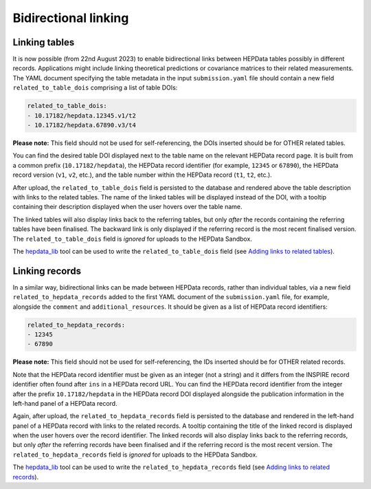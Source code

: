 Bidirectional linking
=====================

Linking tables
--------------

It is now possible (from 22nd August 2023) to enable bidirectional links between HEPData tables possibly in different
records.  Applications might include linking theoretical predictions or covariance matrices to their related
measurements.  The YAML document specifying the table metadata in the input ``submission.yaml`` file should contain a
new field ``related_to_table_dois`` comprising a list of table DOIs:

.. code-block:: yaml

   related_to_table_dois:
   - 10.17182/hepdata.12345.v1/t2
   - 10.17182/hepdata.67890.v3/t4

**Please note:** This field should not be used for self-referencing, the DOIs inserted should be for OTHER related tables.

You can find the desired table DOI displayed next to the table name on the relevant HEPData record page.  It is built
from a common prefix (``10.17182/hepdata``), the HEPData record identifier (for example, ``12345`` or ``67890``), the
HEPData record version (``v1``, ``v2``, etc.), and the table number within the HEPData record (``t1``, ``t2``, etc.).

After upload, the ``related_to_table_dois`` field is persisted to the database and rendered above the table description
with links to the related tables.  The name of the linked tables will be displayed instead of the DOI, with a tooltip
containing their description displayed when the user hovers over the table name.

The linked tables will also display links back to the referring tables, but only *after* the records containing the
referring tables have been finalised.  The backward link is only displayed if the referring record is the most
recent finalised version.  The ``related_to_table_dois`` field is *ignored* for uploads to the HEPData Sandbox.

The `hepdata_lib`_ tool can be used to write the ``related_to_table_dois`` field (see `Adding links to related tables
<https://hepdata-lib.readthedocs.io/en/latest/usage.html#adding-links-to-related-tables>`_).

.. _`hepdata_lib`: https://github.com/HEPData/hepdata_lib

Linking records
---------------

In a similar way, bidirectional links can be made between HEPData records, rather than individual tables, via a new
field ``related_to_hepdata_records`` added to the first YAML document of the ``submission.yaml`` file, for example,
alongside the ``comment`` and ``additional_resources``.  It should be given as a list of HEPData record identifiers:

.. code-block:: yaml

   related_to_hepdata_records:
   - 12345
   - 67890

**Please note:** This field should not be used for self-referencing, the IDs inserted should be for OTHER related records.

Note that the HEPData record identifier must be given as an integer (not a string) and it differs from the INSPIRE
record identifier often found after ``ins`` in a HEPData record URL.  You can find the HEPData record identifier from
the integer after the prefix ``10.17182/hepdata`` in the HEPData record DOI displayed alongside the publication
information in the left-hand panel of a HEPData record.

Again, after upload, the ``related_to_hepdata_records`` field is persisted to the database and rendered in the
left-hand panel of a HEPData record with links to the related records.  A tooltip containing the title of the linked
record is displayed when the user hovers over the record identifier.  The linked records will also display links back
to the referring records, but only *after* the referring records have been finalised and if the referring record is the
most recent version.  The ``related_to_hepdata_records`` field is *ignored* for uploads to the HEPData Sandbox.

The `hepdata_lib`_ tool can be used to write the ``related_to_hepdata_records`` field (see `Adding links to related
records <https://hepdata-lib.readthedocs.io/en/latest/usage.html#adding-links-to-related-records>`_).